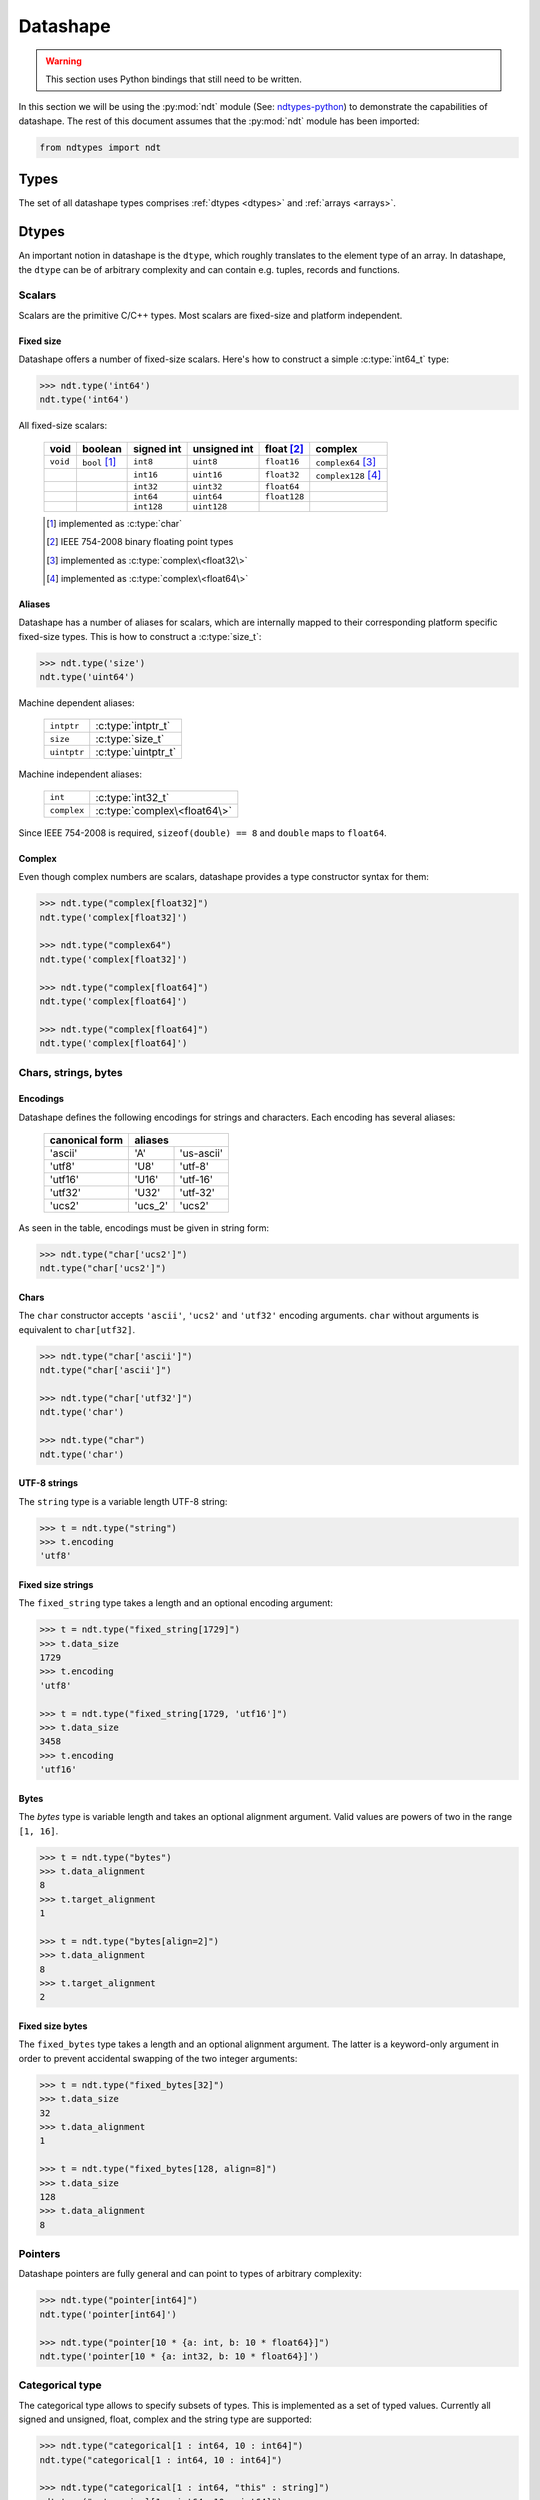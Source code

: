 .. meta::
   :robots: index,follow
   :description: libndtypes2 datashape specification
   :keywords: libndtypes2, datashape, specification

.. sectionauthor:: Stefan Krah <skrah at bytereef.org>


.. _datashape:

#########
Datashape
#########

.. warning::
   This section uses Python bindings that still need to be written.

In this section we will be using the :py:mod:`ndt` module (See:
`ndtypes-python <https://github.com/blaze/ndtypes-python>`_) to demonstrate the
capabilities of datashape. The rest of this document assumes that the :py:mod:`ndt`
module has been imported:

.. code-block:: py

   from ndtypes import ndt


.. _types:

*****
Types
*****

The set of all datashape types comprises :ref:`dtypes <dtypes>` and
:ref:`arrays <arrays>`.


.. _dtypes:

******
Dtypes
******

An important notion in datashape is the ``dtype``, which roughly translates to
the element type of an array.  In datashape, the ``dtype`` can be of arbitrary
complexity and can contain e.g. tuples, records and functions.


.. _scalars:

=======
Scalars
=======

Scalars are the primitive C/C++ types. Most scalars are fixed-size and platform
independent.


Fixed size
----------

Datashape offers a number of fixed-size scalars. Here's how to construct a simple
:c:type:`int64_t` type:

.. code-block:: py

   >>> ndt.type('int64')
   ndt.type('int64')


All fixed-size scalars:

   +-----------+-----------------+------------+--------------+---------------+-----------------------+
   |   void    |     boolean     | signed int | unsigned int |  float [#f2]_ |        complex        |
   +===========+=================+============+==============+===============+=======================+
   | ``void``  | ``bool`` [#f1]_ |   ``int8`` |   ``uint8``  |  ``float16``  | ``complex64`` [#f3]_  |
   +-----------+-----------------+------------+--------------+---------------+-----------------------+
   |           |                 |  ``int16`` |  ``uint16``  |  ``float32``  | ``complex128`` [#f4]_ |
   +-----------+-----------------+------------+--------------+---------------+-----------------------+
   |           |                 |  ``int32`` |  ``uint32``  |  ``float64``  |                       |
   +-----------+-----------------+------------+--------------+---------------+-----------------------+
   |           |                 |  ``int64`` |  ``uint64``  | ``float128``  |                       |
   +-----------+-----------------+------------+--------------+---------------+-----------------------+
   |           |                 | ``int128`` | ``uint128``  |               |                       |
   +-----------+-----------------+------------+--------------+---------------+-----------------------+

   .. [#f1] implemented as :c:type:`char`
   .. [#f2] IEEE 754-2008 binary floating point types
   .. [#f3] implemented as :c:type:`complex\<float32\>`
   .. [#f4] implemented as :c:type:`complex\<float64\>`


Aliases
-------

Datashape has a number of aliases for scalars, which are internally mapped
to their corresponding platform specific fixed-size types. This is how to
construct a :c:type:`size_t`:

.. code-block:: py

   >>> ndt.type('size')
   ndt.type('uint64')


Machine dependent aliases:

   +-----------------+----------+------------------+
   | ``intptr``      | :c:type:`intptr_t`          |
   +-----------------+----------+------------------+
   | ``size``        | :c:type:`size_t`            |
   +-----------------+-----------------------------+
   | ``uintptr``     | :c:type:`uintptr_t`         |
   +-----------------+-----------------------------+

Machine independent aliases:

   +--------------+------------------------------+
   | ``int``      | :c:type:`int32_t`            |
   +--------------+------------------------------+
   | ``complex``  | :c:type:`complex\<float64\>` |
   +--------------+------------------------------+

Since IEEE 754-2008 is required, ``sizeof(double) == 8`` and ``double`` maps
to ``float64``.


Complex
-------

Even though complex numbers are scalars, datashape provides a type constructor
syntax for them:

.. code-block:: py

   >>> ndt.type("complex[float32]")
   ndt.type('complex[float32]')

   >>> ndt.type("complex64")
   ndt.type('complex[float32]')

   >>> ndt.type("complex[float64]")
   ndt.type('complex[float64]')

   >>> ndt.type("complex[float64]")
   ndt.type('complex[float64]')


=====================
Chars, strings, bytes
=====================

Encodings
---------

Datashape defines the following encodings for strings and characters. Each encoding
has several aliases:

   +-----------------+----------------------+
   | canonical form  |        aliases       |
   +=================+=========+============+
   |     'ascii'     |    'A'  | 'us-ascii' |
   +-----------------+---------+------------+
   |     'utf8'      |   'U8'  |   'utf-8'  |
   +-----------------+---------+------------+
   |     'utf16'     |  'U16'  |  'utf-16'  |
   +-----------------+---------+------------+
   |     'utf32'     |  'U32'  |  'utf-32'  |
   +-----------------+---------+------------+
   |     'ucs2'      | 'ucs_2' |  'ucs2'    |
   +-----------------+---------+------------+


As seen in the table, encodings must be given in string form:

.. code-block:: py

   >>> ndt.type("char['ucs2']")
   ndt.type("char['ucs2']")


Chars
-----

The ``char`` constructor accepts ``'ascii'``, ``'ucs2'`` and ``'utf32'`` encoding
arguments.  ``char`` without arguments is equivalent to ``char[utf32]``.

.. code-block:: py

   >>> ndt.type("char['ascii']")
   ndt.type("char['ascii']")

   >>> ndt.type("char['utf32']")
   ndt.type('char')

   >>> ndt.type("char")
   ndt.type('char')


UTF-8 strings
-------------

The ``string`` type is a variable length UTF-8 string:

.. code-block:: py

   >>> t = ndt.type("string")
   >>> t.encoding
   'utf8'


.. _fixed-string:

Fixed size strings
------------------

The ``fixed_string`` type takes a length and an optional encoding argument:

.. code-block:: py

   >>> t = ndt.type("fixed_string[1729]")
   >>> t.data_size     
   1729
   >>> t.encoding 
   'utf8'

   >>> t = ndt.type("fixed_string[1729, 'utf16']")
   >>> t.data_size
   3458
   >>> t.encoding
   'utf16'


Bytes
-----

The `bytes` type is variable length and takes an optional alignment argument.
Valid values are powers of two in the range ``[1, 16]``.

.. code-block:: py

   >>> t = ndt.type("bytes")
   >>> t.data_alignment
   8
   >>> t.target_alignment
   1

   >>> t = ndt.type("bytes[align=2]")
   >>> t.data_alignment
   8
   >>> t.target_alignment
   2


.. _fixed-bytes:

Fixed size bytes
----------------

The ``fixed_bytes`` type takes a length and an optional alignment argument.
The latter is a keyword-only argument in order to prevent accidental swapping of
the two integer arguments:

.. code-block:: py

   >>> t = ndt.type("fixed_bytes[32]")
   >>> t.data_size
   32
   >>> t.data_alignment
   1

   >>> t = ndt.type("fixed_bytes[128, align=8]")
   >>> t.data_size
   128
   >>> t.data_alignment
   8


========
Pointers
========

Datashape pointers are fully general and can point to types of arbitrary
complexity:

.. code-block:: py

   >>> ndt.type("pointer[int64]")
   ndt.type('pointer[int64]')

   >>> ndt.type("pointer[10 * {a: int, b: 10 * float64}]")
   ndt.type('pointer[10 * {a: int32, b: 10 * float64}]')


================
Categorical type
================

The categorical type allows to specify subsets of types. This is implemented
as a set of typed values. Currently all signed and unsigned, float, complex
and the string type are supported:

.. code-block:: py

   >>> ndt.type("categorical[1 : int64, 10 : int64]")
   ndt.type("categorical[1 : int64, 10 : int64]")

   >>> ndt.type("categorical[1 : int64, "this" : string]")
   ndt.type("categorical[1 : int64, 10 : int64]")


===========
Option type
===========

The option type provides safe handling of values that may or may not be present.
The concept is well-known from languages like ML or SQL.

Two equivalent notations exist:

.. code-block:: py

   >>> ndt.type("option[complex]")
   ndt.type('?complex[float64]')

   >>> ndt.type('?complex[float64]')
   ndt.type('?complex[float64]')


.. _dtype-variables:

===============
Dtype variables
===============

Dtype variables are used in quantifier free type schemes and pattern matching.
The range of a variable extends over the entire type term.

.. code-block:: py

   >>> ndt.type("T")
   ndt.type('T')

   >>> ndt.type("10 * 16 * T")
   ndt.type('10 * 16 * T')


.. _symbolic-constructors:

=====================
Symbolic constructors
=====================

Symbolic constructors stand for any constructor that takes the given datashape
argument. Used in pattern matching.

.. code-block:: py

   >>> ndt.type("T[int32]")
   ndt.type('T[int32]')


.. _type-kinds:

==========
Type kinds
==========

Type kinds denote specific subsets of :ref:`dtypes <dtypes>`, :ref:`types <types>`
or :ref:`dimension types <arrays>`. Type kinds are in the dtype section because
of the way the grammar is organized. Currently available are:

   +---------------------+-------------------------------+-------------------------------+
   |   type kind         |              set              |       specific subset         |
   +=====================+===============================+===============================+
   | ``Any``             | ``datashape``                 | ``datashape``                 |
   +---------------------+-------------------------------+-------------------------------+
   | ``Scalar``          | ``dtypes``                    | ``scalars``                   |
   +---------------------+-------------------------------+-------------------------------+
   | ``Categorical``     | ``dtypes``                    | ``categoricals``              |
   +---------------------+-------------------------------+-------------------------------+
   | ``FixedString``     | ``dtypes``                    | ``fixed_strings``             |
   +---------------------+-------------------------------+-------------------------------+
   | ``FixedBytes``      | ``dtypes``                    | ``fixed_bytes``               |
   +---------------------+-------------------------------+-------------------------------+
   | ``Fixed``           | ``dimension kind instances``  | ``fixed dimensions``          |
   +---------------------+-------------------------------+-------------------------------+


Type kinds are used in :ref:`pattern matching <type-kinds-matching>`.


===============
Composite types
===============

Datashape has container and function :ref:`dtypes <dtypes>`.

Tuples
------

As usual, the tuple type is the product type of a fixed number of types:

.. code-block:: py

   >>> ndt.type("(int64, float32, string)")
   ndt.type('(int64, float32, string)')


Tuples can be nested:

.. code-block:: py

   >>> ndt.type("(bytes, (int8, fixed_string[10]))")
   ndt.type('(bytes, (int8, fixed_string[10]))')


Records
-------

Records are equivalent to tuples with named fields:

.. code-block:: py

   >>> ndt.type("{a: float32, b: float64}")
   ndt.type('{a: float32, b: float64}')


Functions
---------

In datashape, function types can have positional and keyword arguments.
Internally, positional arguments are represented by a tuple and keyword
arguments by a record.  Both kinds of arguments can be variadic.


Positional-only
~~~~~~~~~~~~~~~

This is a function type with a single positional ``int32`` argument, returning
an ``int32``:

.. code-block:: py

  >>> ndt.type("(int32) -> int32")
  ndt.type('(int32) -> int32')


This is a function type with three positional arguments:

.. code-block:: py

   >>> ndt.type("(int32, complex128, string) -> float64")
   ndt.type('(int32, complex[float64], string) -> float64')


Positional-variadic
~~~~~~~~~~~~~~~~~~~

This is a function type with a single required positional argument,
followed by any number of additional positional arguments:

.. code-block:: py

   >>> ndt.type("(int32, ...) -> int32")
   ndt.type('(int32, ...) -> int32')


Keyword-only
~~~~~~~~~~~~

Keywords are specified inline:

.. code-block:: py

   >>> ndt.type("(distance: float32, velocity: float32) -> float32")
   ndt.type('(distance: float32, velocity: float32) -> float32')


Keyword-variadic
~~~~~~~~~~~~~~~~

This is a function type with a single required keyword argument,
followed by any number of additional keyword arguments:

.. code-block:: py

   >>> ndt.type("(sum: float64, ...) -> float64")
   ndt.type('(sum: float64, ...) -> float64')

 
Mixed
~~~~~

Function types can have both positional and keyword arguments, the former
must precede the latter:

.. code-block:: py

   >>> ndt.type("(uint32, uint32, product: float64) -> float64")
   ndt.type('(uint32, uint32, product: float64) -> float64')

 
Mixed-variadic
~~~~~~~~~~~~~~

Any combination of positional-variadic and keyword-variadic is permitted.

This function has positional-variadic arguments, followed by keyword
arguments:

.. code-block:: py

   >>> ndt.type("(uint64, ..., scale: uint8) -> uint64")
   ndt.type('(uint64, ..., scale: uint8) -> uint64')

Positional arguments, followed by keyword-variadic arguments:

.. code-block:: py

   >>> ndt.type("(uint64, scale: uint8, ...) -> uint64")
   ndt.type('(uint64, scale: uint8, ...) -> uint64')

Positional-variadic and keyword-variadic:

.. code-block:: py

   >>> ndt.type("(..., color: uint32, ...) -> uint64")
   ndt.type('(..., color: uint32, ...) -> uint64')


.. _arrays:

******
Arrays
******

In datashape dimension kinds [#f6]_ are part of array type declarations. Datashape
supports the following dimension kinds:


.. _fixed-dimension:

===============
Fixed Dimension
===============

A fixed dimension denotes an array type with a fixed number of elements of
a specific type.  The type can be written in two ways:

.. code-block:: py

   >>> ndt.type("fixed[10] * uint64")
   ndt.type('10 * uint64')

   >>> ndt.type("10 * uint64")
   ndt.type('10 * uint64')

Formally, ``fixed[10]`` is a dimension constructor, not a type constructor.
The ``*`` is the array type constructor in infix notation, taking as arguments
a dimension and an element type.

The second form is equivalent to the first one.  For users of other languages,
it may be helpful to view this type as ``array[10] of uint64``.


Multidimensional arrays are constructed in the same manner, the ``*`` is
right associative:

.. code-block:: py

   >>> ndt.type("10 * 25 * float64")
   ndt.type('10 * 25 * float64')


Again, it may help to view this type as ``array[10] of (array[25] of float64)``.

In this case, ``float64`` is the :ref:`dtype <dtypes>` of the multidimensional
array.

Dtypes can be arbitrarily complex. Here is an array with a dtype of a record that
contains another array:

.. code-block:: py

   >>> ndt.type("120 * {size: int32, items: 10 * int8}")
   ndt.type('120 * {size: int32, items: 10 * int8}')


.. _variable-dimension:

==================
Variable Dimension
==================

The variable dimension kind describes an array type with a variable number
of elements of a specific type:

.. code-block:: py

   >>> ndt.type("var * float32")
   ndt.type('var * float32')

In this case, ``var`` is the dimension constructor and the ``*`` fulfils the
same role as above. Many managed languages have variable sized arrays, so this
type could be viewed as ``array of float32``. In a sense, fixed size arrays
are just a special case of variable sized arrays.


Dimension kinds can be mixed freely:

.. code-block:: py

   >>> ndt.type("10 * var * char")
   ndt.type('10 * var * char')

Which corresponds to ``array[10] of (array of char)``.


.. _symbolic-dim:

==================
Symbolic Dimension
==================

Datashape supports symbolic dimensions, which are used in pattern matching. A
symbolic dimension is an uppercase variable that stands for a fixed dimension [#f7]_.

In this manner entire sets of array types can be specified.  The following type
describes the set of all ``M * N`` matrices with a ``float32`` dtype: 

.. code-block:: py

   >>> ndt.type("M * N * float32")
   ndt.type('M * N * float32')


The next type describes a function that performs matrix multiplication on any
permissible pair of input matrices with dtype ``T``:

.. code-block:: py

   >>> ndt.type("(M * N * T, N * P * T) -> M * P * T")
   ndt.type('(M * N * T, N * P * T) -> M * P * T')

In this case, we have used both symbolic dimensions and the type variable ``T``.


Symbolic dimensions can be mixed with other dimension kinds:

.. code-block:: py

   >>> ndt.type("10 * N * var * float64")
   ndt.type('10 * N * var * float64')


.. _ellipsis-dim:

==================
Ellipsis Dimension
==================

The ellipsis, used in pattern matching, stands for any number of dimensions.
Datashape supports both named and unnamed ellipses:

.. code-block:: py

   >>> ndt.type("... * float32")
   ndt.type('M * N * float32')


Named form:

.. code-block:: py

   >>> ndt.type("Dim... * float32")
   ndt.type('Dim... * float32')

Ellipsis dimensions play an important role in broadcasting, more on the topic
in the section on pattern matching.


.. _power-dim:

===============
Power Dimension
===============

Power dimensions are syntactic sugar for repeated dimension kinds:

.. code-block:: py

   >>> ndt.type("128**2 * float32")
   ndt.type('128 * 128 * float32')

   >>> ndt.type("var**3 * (complex, complex)")
   ndt.type('var * var * var * (complex[float64], complex[float64])')

   >>> ndt.type("N**3 * {a: int32, b: int64}")
   ndt.type('N * N * N * {a: int32, b: int64}')

Ellipsis dimensions cannot be repeated.



|
|

.. [#f6] In the whole text *dimension kind* and *dimension* are synonymous.

.. [#f7] It is currently under debate if symbolic dimensions should be
         restricted to match fixed dimensions only.


